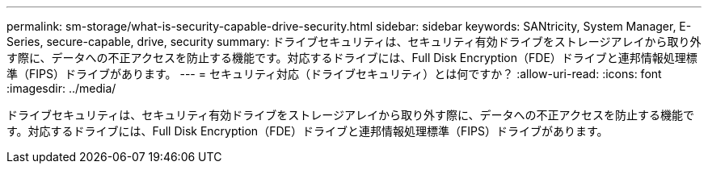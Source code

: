 ---
permalink: sm-storage/what-is-security-capable-drive-security.html 
sidebar: sidebar 
keywords: SANtricity, System Manager, E-Series, secure-capable, drive, security 
summary: ドライブセキュリティは、セキュリティ有効ドライブをストレージアレイから取り外す際に、データへの不正アクセスを防止する機能です。対応するドライブには、Full Disk Encryption（FDE）ドライブと連邦情報処理標準（FIPS）ドライブがあります。 
---
= セキュリティ対応（ドライブセキュリティ）とは何ですか？
:allow-uri-read: 
:icons: font
:imagesdir: ../media/


[role="lead"]
ドライブセキュリティは、セキュリティ有効ドライブをストレージアレイから取り外す際に、データへの不正アクセスを防止する機能です。対応するドライブには、Full Disk Encryption（FDE）ドライブと連邦情報処理標準（FIPS）ドライブがあります。
